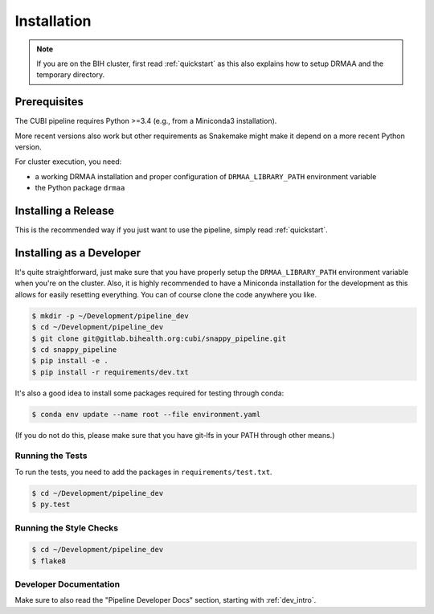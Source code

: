 .. _installation:

============
Installation
============

.. note::

    If you are on the BIH cluster, first read :ref:`quickstart` as this also explains how to setup DRMAA and the temporary directory.

-------------
Prerequisites
-------------

The CUBI pipeline requires Python >=3.4 (e.g., from a Miniconda3 installation).

More recent versions also work but other requirements as Snakemake might make it depend on a more recent Python version.

For cluster execution, you need:

- a working DRMAA installation and proper configuration of ``DRMAA_LIBRARY_PATH`` environment variable
- the Python package ``drmaa``

--------------------
Installing a Release
--------------------

This is the recommended way if you just want to use the pipeline, simply read :ref:`quickstart`.

-------------------------
Installing as a Developer
-------------------------

It's quite straightforward, just make sure that you have properly setup the ``DRMAA_LIBRARY_PATH`` environment variable when you're on the cluster.
Also, it is highly recommended to have a Miniconda installation for the development as this allows for easily resetting everything.
You can of course clone the code anywhere you like.

.. code-block:: shell

    $ mkdir -p ~/Development/pipeline_dev
    $ cd ~/Development/pipeline_dev
    $ git clone git@gitlab.bihealth.org:cubi/snappy_pipeline.git
    $ cd snappy_pipeline
    $ pip install -e .
    $ pip install -r requirements/dev.txt

It's also a good idea to install some packages required for testing through conda:

.. code-block:: shell

    $ conda env update --name root --file environment.yaml

(If you do not do this, please make sure that you have git-lfs in your PATH through other means.)

Running the Tests
=================

To run the tests, you need to add the packages in ``requirements/test.txt``.

.. code-block:: shell

    $ cd ~/Development/pipeline_dev
    $ py.test

Running the Style Checks
========================

.. code-block:: shell

    $ cd ~/Development/pipeline_dev
    $ flake8

Developer Documentation
=======================

Make sure to also read the "Pipeline Developer Docs" section, starting with :ref:`dev_intro`.
